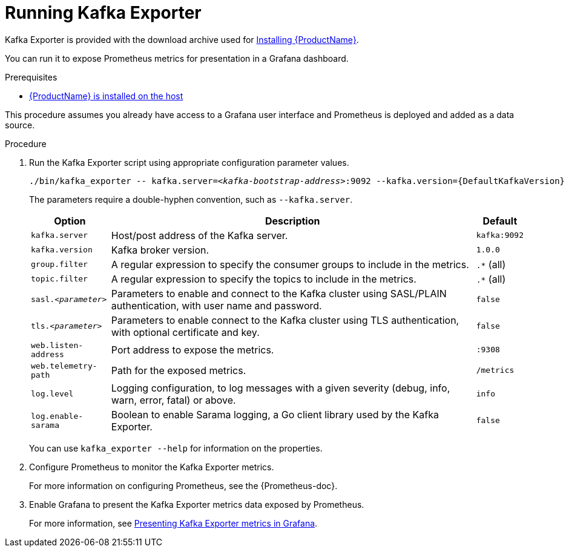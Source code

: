 // Module included in the following assemblies:
//
// assembly-kafka-exporter.adoc
[id='proc-kafka-exporter-running-{context}']

= Running Kafka Exporter

Kafka Exporter is provided with the download archive used for xref:proc-installing-amq-streams-{context}[Installing {ProductName}].

You can run it to expose Prometheus metrics for presentation in a Grafana dashboard.

.Prerequisites

* xref:proc-installing-amq-streams-{context}[{ProductName} is installed on the host]

This procedure assumes you already have access to a Grafana user interface and Prometheus is deployed and added as a data source.

.Procedure

. Run the Kafka Exporter script using appropriate configuration parameter values.
+
[source,shell,subs="+quotes,attributes"]
----
./bin/kafka_exporter -- kafka.server=<__kafka-bootstrap-address__>:9092 --kafka.version={DefaultKafkaVersion}  --<__my-other-parameters__>
----
+
The parameters require a double-hyphen convention, such as `--kafka.server`.
+
[%autowidth]
|===
|Option | Description |Default

|`kafka.server`
|Host/post address of the Kafka server.
|`kafka:9092`

|`kafka.version`
|Kafka broker version.
|`1.0.0`

|`group.filter`
| A regular expression to specify the consumer groups to include in the metrics.
|`.*` (all)

|`topic.filter`
|A regular expression to specify the topics to include in the metrics.
|`.*` (all)

|`sasl.<__parameter__>`
|Parameters to enable and connect to the Kafka cluster using SASL/PLAIN authentication, with user name and password.
|`false`

|`tls.<__parameter__>`
|Parameters to enable connect to the Kafka cluster using TLS authentication, with optional certificate and key.
|`false`

|`web.listen-address`
|Port address to expose the metrics.
|`:9308`

|`web.telemetry-path`
|Path for the exposed metrics.
|`/metrics`

|`log.level`
|Logging configuration, to log messages with a given severity (debug, info, warn, error, fatal) or above.
|`info`

|`log.enable-sarama`
|Boolean to enable Sarama logging, a Go client library used by the Kafka Exporter.
|`false`

|===
+
You can use `kafka_exporter --help` for information on the properties.

. Configure Prometheus to monitor the Kafka Exporter metrics.
+
For more information on configuring Prometheus, see the {Prometheus-doc}.

. Enable Grafana to present the Kafka Exporter metrics data exposed by Prometheus.
+
For more information, see xref:con-metrics-kafka-exporter-grafana-{context}[Presenting Kafka Exporter metrics in Grafana].
